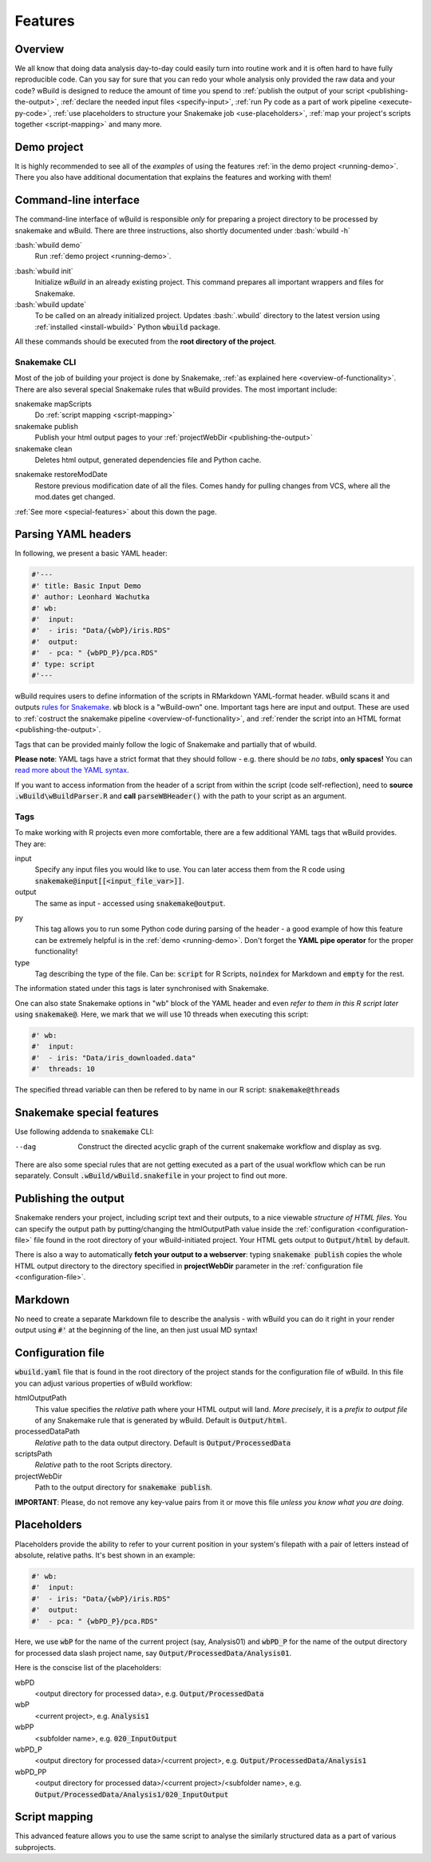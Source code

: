 .. _features:

========
Features
========

Overview
--------

We all know that doing data analysis day-to-day could easily turn into routine work and it is often hard to have fully reproducible code. Can you say for sure that you can redo your whole analysis only provided the raw data and your code?
wBuild is designed to reduce the
amount of time you spend to :ref:`publish the output of your script <publishing-the-output>`, :ref:`declare the needed input files <specify-input>`,
:ref:`run Py code as a part of work pipeline <execute-py-code>`, :ref:`use placeholders to structure your Snakemake job <use-placeholders>`,
:ref:`map your project's scripts together <script-mapping>` and many more.

Demo project
------------
It is highly recommended to see all of the `examples` of using the features :ref:`in the demo project <running-demo>`.
There you also have additional documentation that explains the features and working with them!

Command-line interface
----------------------
The command-line interface of wBuild is responsible `only` for preparing a project directory to be processed by snakemake and wBuild. There are three instructions, also shortly
documented under :bash:`wbuild -h`

:bash:`wbuild demo`
    Run :ref:`demo project <running-demo>`.

.. _wbuild-init:

:bash:`wbuild init`
    Initialize `wBuild` in an already existing project. This command prepares all important wrappers and files for Snakemake.

:bash:`wbuild update`
    To be called on an already initialized project. Updates :bash:`.wbuild` directory to the latest version using
    :ref:`installed <install-wbuild>` Python :code:`wbuild` package.

All these commands should be executed from the **root directory of the project**.

Snakemake CLI
~~~~~~~~~~~~~

Most of the job of building your project is done by Snakemake, :ref:`as explained here <overview-of-functionality>`. There
are also several special Snakemake rules that wBuild provides. The most important include:

snakemake mapScripts
    Do :ref:`script mapping <script-mapping>`

snakemake publish
    Publish your html output pages to your :ref:`projectWebDir <publishing-the-output>`

snakemake clean
    Deletes html output, generated dependencies file and Python cache.

.. _restore-mod-date:

snakemake restoreModDate
    Restore previous modification date of all the files. Comes handy for pulling changes from VCS, where all the mod.dates
    get changed.

:ref:`See more <special-features>` about this down the page.

.. _yaml-headers:

Parsing YAML headers
--------------------
In following, we present a basic YAML header:

.. code-block:: R

    #'---
    #' title: Basic Input Demo
    #' author: Leonhard Wachutka
    #' wb:
    #'  input:
    #'  - iris: "Data/{wbP}/iris.RDS"
    #'  output:
    #'  - pca: " {wbPD_P}/pca.RDS"
    #' type: script
    #'---


wBuild requires users to define information of the scripts in RMarkdown YAML-format header.
wBuild scans it and outputs `rules for Snakemake`_. :code:`wb` block is a "wBuild-own" one.
Important tags here are input and output. These are used to :ref:`costruct the snakemake pipeline <overview-of-functionality>`,
and :ref:`render the script into an HTML format <publishing-the-output>`.

Tags that can be provided mainly follow the logic of Snakemake and partially that of wbuild.

**Please note**: YAML tags have a strict format that they should follow - e.g. there should be *no tabs*, **only spaces!**
You can `read more about the YAML syntax`_.

.. _read more about the YAML syntax: http://docs.ansible.com/ansible/latest/reference_appendices/YAMLSyntax.html

If you want to access information from the header of a script from within the script (code self-reflection), need to **source** :code:`.wBuild\wBuildParser.R` and **call**
:code:`parseWBHeader()` with the path to your script as an argument.


Tags
~~~~

To make working with R projects even more comfortable, there are a few additional YAML tags that wBuild provides. They are:

.. _specify-input:

input
    Specify any input files you would like to use. You can later access them from the R code using :code:`snakemake@input[[<input_file_var>]]`.

output
    The same as input - accessed using :code:`snakemake@output`.

.. _execute-py-code:

py
    This tag allows you to run some Python code during parsing of the header - a good example of how this feature can be extremely helpful is
    in the :ref:`demo <running-demo>`. Don't forget the **YAML pipe operator** for the proper functionality!

type
    Tag describing the type of the file. Can be: :code:`script` for R Scripts, :code:`noindex` for Markdown and :code:`empty`
    for the rest.

The information stated under this tags is later synchronised with Snakemake.

.. _snakemake-tags:

One can also state Snakemake options in "wb" block of the YAML header and even `refer to them in this R script later` using
:code:`snakemake@`. Here, we mark that we will use 10 threads when executing this script:

.. code-block:: R

    #' wb:
    #'  input:
    #'  - iris: "Data/iris_downloaded.data"
    #'  threads: 10

The specified thread variable can then be refered to by name in our R script: :code:`snakemake@threads`

.. _snakemake-features:

Snakemake special features
--------------------------

Use following addenda to :code:`snakemake` CLI:

--dag
    Construct the directed acyclic graph of the current snakemake workflow and display as svg.

There are also some special rules that are not getting executed as a part of the usual workflow which can be run separately. Consult
:code:`.wBuild/wBuild.snakefile` in your project to find out more.

.. _rules for Snakemake: http://snakemake.readthedocs.io/en/stable/snakefiles/rules.html

.. _publishing-the-output:

Publishing the output
---------------------

Snakemake renders your project, including script text and their outputs, to a nice viewable *structure of HTML files*. You can
specify the output path by putting/changing the htmlOutputPath value inside the :ref:`configuration <configuration-file>` file found
in the root directory of your wBuild-initiated project. Your HTML gets output to :code:`Output/html` by default.

There is also a way to automatically **fetch your output to a webserver**: typing :code:`snakemake publish` copies the whole HTML output directory
to the directory specified in **projectWebDir** parameter in the :ref:`configuration file <configuration-file>`.

Markdown
--------

No need to create a separate Markdown file to describe the analysis - with wBuild you can do it right in your render
output using :code:`#'` at the beginning of the line, an then just usual MD syntax!

.. _configuration-file:

Configuration file
------------------

:code:`wbuild.yaml` file that is found in the root directory of the project stands for the configuration file of wBuild.
In this file you can adjust various properties of wBuild workflow:

.. _html-output-path:

htmlOutputPath
    This value specifies the `relative` path where your HTML output will land. *More precisely*, it is a `prefix to output file`
    of any Snakemake rule that is generated by wBuild. Default is :code:`Output/html`.

processedDataPath
    `Relative` path to the data output directory. Default is :code:`Output/ProcessedData`

scriptsPath
    `Relative` path to the root Scripts directory.

projectWebDir
    Path to the output directory for :code:`snakemake publish`.

**IMPORTANT**: Please, do not remove any key-value pairs from it or move this file *unless you know what you are doing*.

.. _use-placeholders:

Placeholders
------------

Placeholders provide the ability to refer to your current position in your system's filepath with a pair of letters instead
of absolute, relative paths. It's best shown in an example:

.. code-block:: md

    #' wb:
    #'  input:
    #'  - iris: "Data/{wbP}/iris.RDS"
    #'  output:
    #'  - pca: " {wbPD_P}/pca.RDS"

Here, we use :code:`wbP` for the name of the current project (say, Analysis01) and :code:`wbPD_P` for the name of the
output directory for processed data slash project name, say :code:`Output/ProcessedData/Analysis01`.

Here is the conscise list of the placeholders:

wbPD
    <output directory for processed data>, e.g. :code:`Output/ProcessedData`

wbP
    <current project>, e.g.  :code:`Analysis1`

wbPP
    <subfolder name>, e.g. :code:`020_InputOutput`

wbPD_P
    <output directory for processed data>/<current project>, e.g. :code:`Output/ProcessedData/Analysis1`

wbPD_PP
    <output directory for processed data>/<current project>/<subfolder name>, e.g. :code:`Output/ProcessedData/Analysis1/020_InputOutput`


.. _script-mapping:

Script mapping
--------------

This advanced feature allows you to use the same script to analyse the similarly structured data as a part of various
subprojects.
